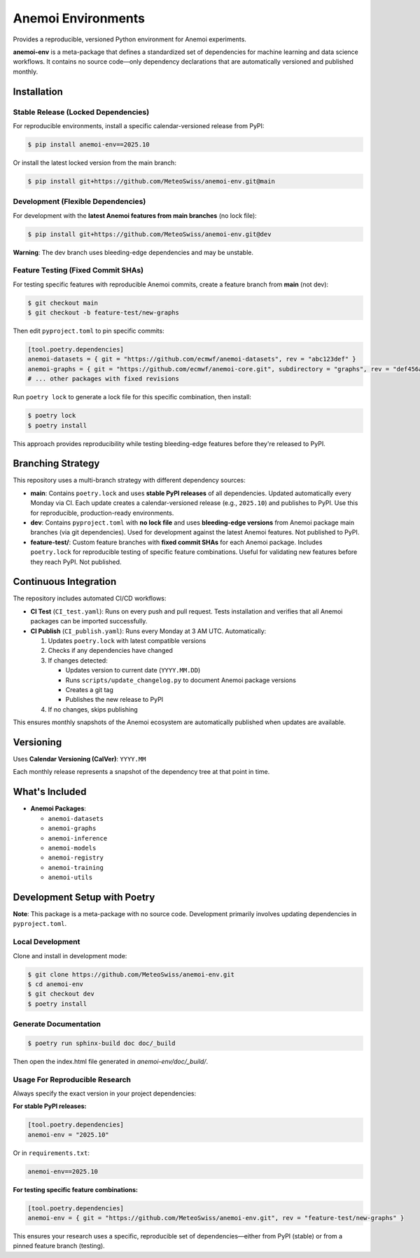 ===================
Anemoi Environments
===================

|Maturity| |CI Test| |CI Publish|

.. |Maturity| image:: https://github.com/ecmwf/codex/raw/refs/heads/main/Project%20Maturity/emerging_badge.svg
   :target: https://github.com/ecmwf/codex/blob/main/Project%20Maturity/readme.md
   :alt: Project Maturity: Emerging

.. |CI Test| image:: https://github.com/MeteoSwiss/anemoi-env/actions/workflows/CI_test.yaml/badge.svg
   :target: https://github.com/MeteoSwiss/anemoi-env/actions/workflows/CI_test.yaml
   :alt: CI Test Status

.. |CI Publish| image:: https://github.com/MeteoSwiss/anemoi-env/actions/workflows/CI_publish.yaml/badge.svg
   :target: https://github.com/MeteoSwiss/anemoi-env/actions/workflows/CI_publish.yaml
   :alt: CI Publish Status

Provides a reproducible, versioned Python environment for Anemoi experiments.

**anemoi-env** is a meta-package that defines a standardized set of dependencies for machine learning and data science workflows. It contains no source code—only dependency declarations that are automatically versioned and published monthly.

Installation
------------

Stable Release (Locked Dependencies)
'''''''''''''''''''''''''''''''''''''

For reproducible environments, install a specific calendar-versioned release from PyPI:

.. code-block:: console

    $ pip install anemoi-env==2025.10

Or install the latest locked version from the main branch:

.. code-block:: console

    $ pip install git+https://github.com/MeteoSwiss/anemoi-env.git@main

Development (Flexible Dependencies)
'''''''''''''''''''''''''''''''''''

For development with the **latest Anemoi features from main branches** (no lock file):

.. code-block:: console

    $ pip install git+https://github.com/MeteoSwiss/anemoi-env.git@dev

**Warning**: The dev branch uses bleeding-edge dependencies and may be unstable.

Feature Testing (Fixed Commit SHAs)
'''''''''''''''''''''''''''''''''''

For testing specific features with reproducible Anemoi commits, create a feature branch from **main** (not dev):

.. code-block:: console

    $ git checkout main
    $ git checkout -b feature-test/new-graphs

Then edit ``pyproject.toml`` to pin specific commits:

.. code-block:: toml

    [tool.poetry.dependencies]
    anemoi-datasets = { git = "https://github.com/ecmwf/anemoi-datasets", rev = "abc123def" }
    anemoi-graphs = { git = "https://github.com/ecmwf/anemoi-core.git", subdirectory = "graphs", rev = "def456abc" }
    # ... other packages with fixed revisions

Run ``poetry lock`` to generate a lock file for this specific combination, then install:

.. code-block:: console

    $ poetry lock
    $ poetry install

This approach provides reproducibility while testing bleeding-edge features before they're released to PyPI.

Branching Strategy
------------------

This repository uses a multi-branch strategy with different dependency sources:

* **main**: Contains ``poetry.lock`` and uses **stable PyPI releases** of all dependencies. Updated automatically every Monday via CI. Each update creates a calendar-versioned release (e.g., ``2025.10``) and publishes to PyPI. Use this for reproducible, production-ready environments.

* **dev**: Contains ``pyproject.toml`` with **no lock file** and uses **bleeding-edge versions** from Anemoi package main branches (via git dependencies). Used for development against the latest Anemoi features. Not published to PyPI.

* **feature-test/**: Custom feature branches with **fixed commit SHAs** for each Anemoi package. Includes ``poetry.lock`` for reproducible testing of specific feature combinations. Useful for validating new features before they reach PyPI. Not published.

Continuous Integration
----------------------

The repository includes automated CI/CD workflows:

* **CI Test** (``CI_test.yaml``): Runs on every push and pull request. Tests installation and verifies that all Anemoi packages can be imported successfully.

* **CI Publish** (``CI_publish.yaml``): Runs every Monday at 3 AM UTC. Automatically:

  1. Updates ``poetry.lock`` with latest compatible versions
  2. Checks if any dependencies have changed
  3. If changes detected:

     * Updates version to current date (``YYYY.MM.DD``)
     * Runs ``scripts/update_changelog.py`` to document Anemoi package versions
     * Creates a git tag
     * Publishes the new release to PyPI

  4. If no changes, skips publishing

This ensures monthly snapshots of the Anemoi ecosystem are automatically published when updates are available.

Versioning
----------

Uses **Calendar Versioning (CalVer)**: ``YYYY.MM``

Each monthly release represents a snapshot of the dependency tree at that point in time.

What's Included
---------------

* **Anemoi Packages**:

  * ``anemoi-datasets``
  * ``anemoi-graphs``
  * ``anemoi-inference``
  * ``anemoi-models``
  * ``anemoi-registry``
  * ``anemoi-training``
  * ``anemoi-utils``

Development Setup with Poetry
-----------------------------

**Note**: This package is a meta-package with no source code. Development primarily involves updating dependencies in ``pyproject.toml``.

Local Development
'''''''''''''''''

Clone and install in development mode:

.. code-block:: console

    $ git clone https://github.com/MeteoSwiss/anemoi-env.git
    $ cd anemoi-env
    $ git checkout dev
    $ poetry install

Generate Documentation
''''''''''''''''''''''

.. code-block:: console

    $ poetry run sphinx-build doc doc/_build

Then open the index.html file generated in *anemoi-env/doc/_build/*.

Usage For Reproducible Research
'''''''''''''''''''''''''''''''

Always specify the exact version in your project dependencies:

**For stable PyPI releases:**

.. code-block:: toml

    [tool.poetry.dependencies]
    anemoi-env = "2025.10"

Or in ``requirements.txt``:

.. code-block:: text

    anemoi-env==2025.10

**For testing specific feature combinations:**

.. code-block:: toml

    [tool.poetry.dependencies]
    anemoi-env = { git = "https://github.com/MeteoSwiss/anemoi-env.git", rev = "feature-test/new-graphs" }

This ensures your research uses a specific, reproducible set of dependencies—either from PyPI (stable) or from a pinned feature branch (testing).
